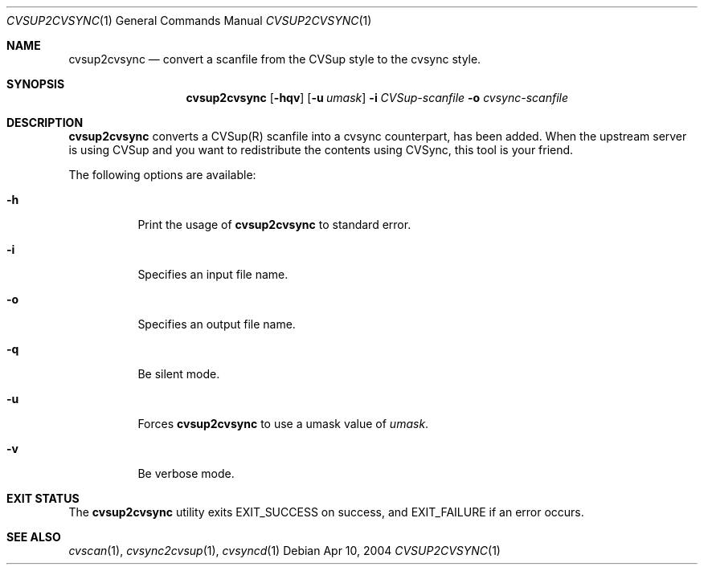 .\"
.\" Copyright (c) 2003-2012 MAEKAWA Masahide <maekawa@cvsync.org>
.\" All rights reserved.
.\"
.\" Redistribution and use in source and binary forms, with or without
.\" modification, are permitted provided that the following conditions
.\" are met:
.\" 1. Redistributions of source code must retain the above copyright
.\"    notice, this list of conditions and the following disclaimer.
.\" 2. Redistributions in binary form must reproduce the above copyright
.\"    notice, this list of conditions and the following disclaimer in the
.\"    documentation and/or other materials provided with the distribution.
.\" 3. Neither the name of the author nor the names of its contributors
.\"    may be used to endorse or promote products derived from this software
.\"    without specific prior written permission.
.\"
.\" THIS SOFTWARE IS PROVIDED BY THE AUTHOR AND CONTRIBUTORS ``AS IS'' AND
.\" ANY EXPRESS OR IMPLIED WARRANTIES, INCLUDING, BUT NOT LIMITED TO, THE
.\" IMPLIED WARRANTIES OF MERCHANTABILITY AND FITNESS FOR A PARTICULAR PURPOSE
.\" ARE DISCLAIMED.  IN NO EVENT SHALL THE AUTHOR OR CONTRIBUTORS BE LIABLE
.\" FOR ANY DIRECT, INDIRECT, INCIDENTAL, SPECIAL, EXEMPLARY, OR CONSEQUENTIAL
.\" DAMAGES (INCLUDING, BUT NOT LIMITED TO, PROCUREMENT OF SUBSTITUTE GOODS
.\" OR SERVICES; LOSS OF USE, DATA, OR PROFITS; OR BUSINESS INTERRUPTION)
.\" HOWEVER CAUSED AND ON ANY THEORY OF LIABILITY, WHETHER IN CONTRACT, STRICT
.\" LIABILITY, OR TORT (INCLUDING NEGLIGENCE OR OTHERWISE) ARISING IN ANY WAY
.\" OUT OF THE USE OF THIS SOFTWARE, EVEN IF ADVISED OF THE POSSIBILITY OF
.\" SUCH DAMAGE.
.\"
.Dd Apr 10, 2004
.Dt CVSUP2CVSYNC 1
.Os
.Sh NAME
.Nm cvsup2cvsync
.Nd convert a scanfile from the CVSup style to the cvsync style.
.Sh SYNOPSIS
.Nm cvsup2cvsync
.Op Fl hqv
.Op Fl u Ar umask
.Fl i Ar CVSup-scanfile
.Fl o Ar cvsync-scanfile
.Sh DESCRIPTION
.Nm
converts a CVSup(R) scanfile into a cvsync counterpart, has been added.
When the upstream server is using CVSup and you want to redistribute the
contents using CVSync, this tool is your friend.
.Pp
The following options are available:
.Bl -tag -width indent
.It Fl h
Print the usage of
.Nm
to standard error.
.It Fl i
Specifies an input file name.
.It Fl o
Specifies an output file name.
.It Fl q
Be silent mode.
.It Fl u
Forces
.Nm
to use a umask value of
.Ar umask .
.It Fl v
Be verbose mode.
.El
.Sh EXIT STATUS
The
.Nm
utility exits EXIT_SUCCESS on success, and EXIT_FAILURE if an error occurs.
.Sh SEE ALSO
.Xr cvscan 1 ,
.Xr cvsync2cvsup 1 ,
.Xr cvsyncd 1
